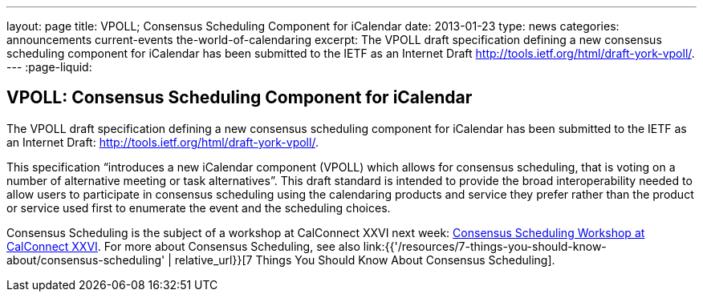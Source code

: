 ---
layout: page
title: VPOLL; Consensus Scheduling Component for iCalendar
date: 2013-01-23
type: news
categories: announcements current-events the-world-of-calendaring
excerpt: The VPOLL draft specification defining a new consensus scheduling component for iCalendar has been submitted to the IETF as an Internet Draft http://tools.ietf.org/html/draft-york-vpoll/.
---
:page-liquid:

== VPOLL: Consensus Scheduling Component for iCalendar

The VPOLL draft specification defining a new consensus scheduling component for iCalendar has been submitted to the IETF as an Internet Draft: http://tools.ietf.org/html/draft-york-vpoll/[].

This specification "`introduces a new iCalendar component (VPOLL) which allows for consensus scheduling, that is voting on a number of alternative meeting or task alternatives`". This draft standard is intended to provide the broad interoperability needed to allow users to participate in consensus scheduling using the calendaring products and service they prefer rather than the product or service used first to enumerate the event and the scheduling choices.

Consensus Scheduling is the subject of a workshop at CalConnect XXVI next week: https://calconnect.wordpress.com/2012/12/13/calconnect-consensus-scheduling-workshop-january-30-2013-at-calconnect-roundtable-xxvi/[Consensus Scheduling Workshop at CalConnect XXVI]. For more about Consensus Scheduling, see also link:{{'/resources/7-things-you-should-know-about/consensus-scheduling' | relative_url}}[7 Things You Should Know About Consensus Scheduling].

